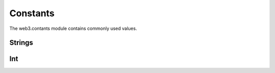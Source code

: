 .. _constants:

Constants
=========

The web3.contants module contains commonly used values.

Strings
*******

.. code-block:: python
    web3.constants.ADDRESS_ZERO #The Address Zero, which is 20 bytes (40 nibbles) of zero.
    web3.constants.MAX_INT  #The hexadecimal version of Max uint256
    web3.constants.HASH_ZERO  #The Hash Zero, which is 32 bytes (64 nibbles) of zero.

Int
***

.. code-block:: python
    web3.constants.WEI_PER_ETHER #The amount of Wei in one Ether

